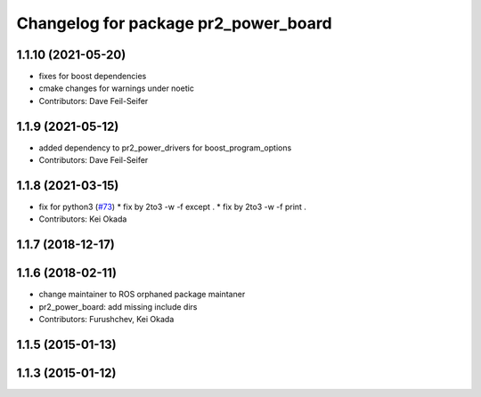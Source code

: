 ^^^^^^^^^^^^^^^^^^^^^^^^^^^^^^^^^^^^^
Changelog for package pr2_power_board
^^^^^^^^^^^^^^^^^^^^^^^^^^^^^^^^^^^^^

1.1.10 (2021-05-20)
-------------------
* fixes for boost dependencies
* cmake changes for warnings under noetic
* Contributors: Dave Feil-Seifer

1.1.9 (2021-05-12)
------------------
* added dependency to pr2_power_drivers for boost_program_options
* Contributors: Dave Feil-Seifer

1.1.8 (2021-03-15)
------------------
* fix for python3 (`#73 <https://github.com/pr2/pr2_power_drivers/issues/73>`_)
  * fix by 2to3 -w -f except .
  * fix by 2to3 -w -f print .
* Contributors: Kei Okada

1.1.7 (2018-12-17)
------------------

1.1.6 (2018-02-11)
------------------
* change maintainer to ROS orphaned package maintaner
* pr2_power_board: add missing include dirs
* Contributors: Furushchev, Kei Okada

1.1.5 (2015-01-13)
------------------

1.1.3 (2015-01-12)
------------------
